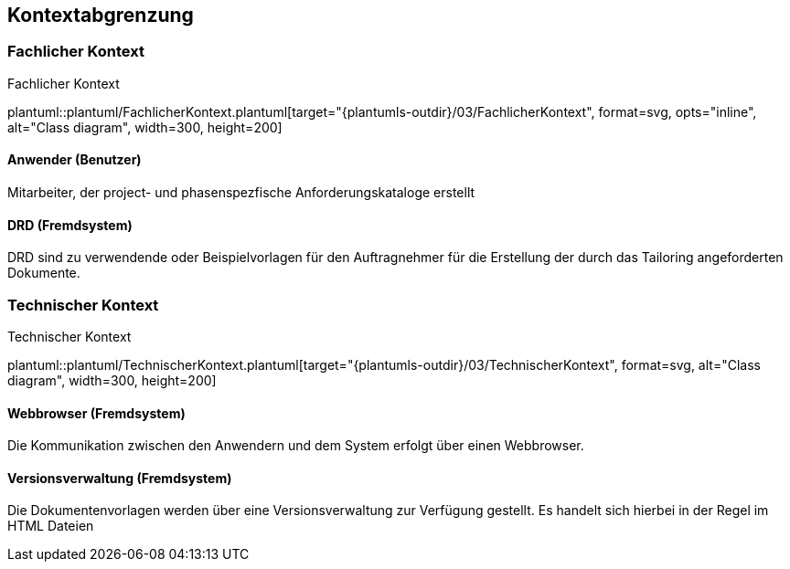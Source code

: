 [[section-system-scope-and-context]]
== Kontextabgrenzung

=== Fachlicher Kontext

.Fachlicher Kontext
plantuml::plantuml/FachlicherKontext.plantuml[target="{plantumls-outdir}/03/FachlicherKontext", format=svg, opts="inline", alt="Class diagram", width=300, height=200]

==== Anwender (Benutzer)
Mitarbeiter, der project- und phasenspezfische Anforderungskataloge erstellt

==== DRD (Fremdsystem)
DRD sind zu verwendende oder Beispielvorlagen für den Auftragnehmer für die Erstellung
der durch das Tailoring angeforderten Dokumente.


=== Technischer Kontext
.Technischer Kontext
plantuml::plantuml/TechnischerKontext.plantuml[target="{plantumls-outdir}/03/TechnischerKontext", format=svg, alt="Class diagram", width=300, height=200]

==== Webbrowser (Fremdsystem)
Die Kommunikation zwischen den Anwendern und dem System erfolgt über einen Webbrowser.

==== Versionsverwaltung (Fremdsystem)
Die Dokumentenvorlagen werden über eine Versionsverwaltung zur Verfügung gestellt.
Es handelt sich hierbei in der Regel im HTML Dateien
